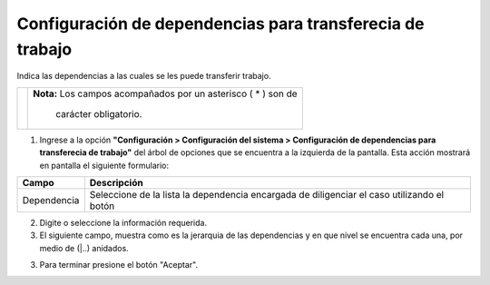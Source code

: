 ###########################################################
Configuración de dependencias para transferecia de trabajo
###########################################################


Indica las dependencias a las cuales se les puede transferir trabajo.

.. |advertencia| image:: ../../../img/alerta.png
.. |servicio| image:: ../../../img/servicio.png

+---------------+------------------------------------------------------------------------+
||advertencia|  | **Nota:**  Los campos acompañados por un asterisco ( * ) son de        | 
|               |                                                                        |
|               |  carácter obligatorio.                                                 |
+---------------+------------------------------------------------------------------------+

1. Ingrese a la opción **"Configuración > Configuración del sistema >  Configuración de dependencias para transferecia de trabajo"** 
   del árbol de opciones que se encuentra a la izquierda de la pantalla. Esta acción 
   mostrará en pantalla el siguiente formulario:

.. image:: ../../../img/dependencia_trabajo.png
    :alt: Configuración de dependencias para transferecia de trabajo

+--------------------+---------------------------------------------------------------------+
|Campo 	             | Descripción                                                         |
+====================+=====================================================================+
| Dependencia        | Seleccione de la lista la dependencia encargada de diligenciar el   |
|                    | caso utilizando el botón |servicio|                                 |
+--------------------+---------------------------------------------------------------------+

2. Digite o seleccione la información requerida.

3. El siguiente campo, muestra como es la jerarquia de las dependencias y en que nivel se encuentra cada una, por medio de (|..) anidados.

3. Para terminar presione el botón "Aceptar".